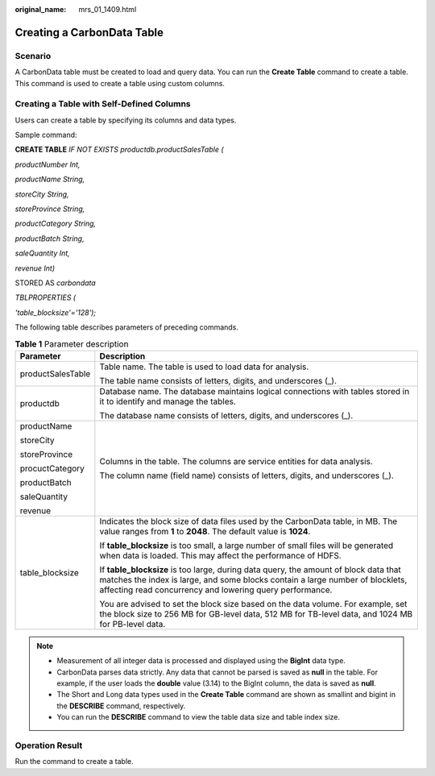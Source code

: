 :original_name: mrs_01_1409.html

.. _mrs_01_1409:

Creating a CarbonData Table
===========================

Scenario
--------

A CarbonData table must be created to load and query data. You can run the **Create Table** command to create a table. This command is used to create a table using custom columns.

Creating a Table with Self-Defined Columns
------------------------------------------

Users can create a table by specifying its columns and data types.

Sample command:

**CREATE TABLE** *IF NOT EXISTS productdb.productSalesTable (*

*productNumber Int,*

*productName String,*

*storeCity String,*

*storeProvince String,*

*productCategory String,*

*productBatch String,*

*saleQuantity Int,*

*revenue Int)*

STORED AS *carbondata*

*TBLPROPERTIES (*

*'table_blocksize'='128');*

The following table describes parameters of preceding commands.

.. table:: **Table 1** Parameter description

   +-----------------------------------+-----------------------------------------------------------------------------------------------------------------------------------------------------------------------------------------------------------------------------------+
   | Parameter                         | Description                                                                                                                                                                                                                       |
   +===================================+===================================================================================================================================================================================================================================+
   | productSalesTable                 | Table name. The table is used to load data for analysis.                                                                                                                                                                          |
   |                                   |                                                                                                                                                                                                                                   |
   |                                   | The table name consists of letters, digits, and underscores (_).                                                                                                                                                                  |
   +-----------------------------------+-----------------------------------------------------------------------------------------------------------------------------------------------------------------------------------------------------------------------------------+
   | productdb                         | Database name. The database maintains logical connections with tables stored in it to identify and manage the tables.                                                                                                             |
   |                                   |                                                                                                                                                                                                                                   |
   |                                   | The database name consists of letters, digits, and underscores (_).                                                                                                                                                               |
   +-----------------------------------+-----------------------------------------------------------------------------------------------------------------------------------------------------------------------------------------------------------------------------------+
   | productName                       | Columns in the table. The columns are service entities for data analysis.                                                                                                                                                         |
   |                                   |                                                                                                                                                                                                                                   |
   | storeCity                         | The column name (field name) consists of letters, digits, and underscores (_).                                                                                                                                                    |
   |                                   |                                                                                                                                                                                                                                   |
   | storeProvince                     |                                                                                                                                                                                                                                   |
   |                                   |                                                                                                                                                                                                                                   |
   | procuctCategory                   |                                                                                                                                                                                                                                   |
   |                                   |                                                                                                                                                                                                                                   |
   | productBatch                      |                                                                                                                                                                                                                                   |
   |                                   |                                                                                                                                                                                                                                   |
   | saleQuantity                      |                                                                                                                                                                                                                                   |
   |                                   |                                                                                                                                                                                                                                   |
   | revenue                           |                                                                                                                                                                                                                                   |
   +-----------------------------------+-----------------------------------------------------------------------------------------------------------------------------------------------------------------------------------------------------------------------------------+
   | table_blocksize                   | Indicates the block size of data files used by the CarbonData table, in MB. The value ranges from **1** to **2048**. The default value is **1024**.                                                                               |
   |                                   |                                                                                                                                                                                                                                   |
   |                                   | If **table_blocksize** is too small, a large number of small files will be generated when data is loaded. This may affect the performance of HDFS.                                                                                |
   |                                   |                                                                                                                                                                                                                                   |
   |                                   | If **table_blocksize** is too large, during data query, the amount of block data that matches the index is large, and some blocks contain a large number of blocklets, affecting read concurrency and lowering query performance. |
   |                                   |                                                                                                                                                                                                                                   |
   |                                   | You are advised to set the block size based on the data volume. For example, set the block size to 256 MB for GB-level data, 512 MB for TB-level data, and 1024 MB for PB-level data.                                             |
   +-----------------------------------+-----------------------------------------------------------------------------------------------------------------------------------------------------------------------------------------------------------------------------------+

.. note::

   -  Measurement of all integer data is processed and displayed using the **BigInt** data type.
   -  CarbonData parses data strictly. Any data that cannot be parsed is saved as **null** in the table. For example, if the user loads the **double** value (3.14) to the BigInt column, the data is saved as **null**.
   -  The Short and Long data types used in the **Create Table** command are shown as smallint and bigint in the **DESCRIBE** command, respectively.
   -  You can run the **DESCRIBE** command to view the table data size and table index size.

Operation Result
----------------

Run the command to create a table.
